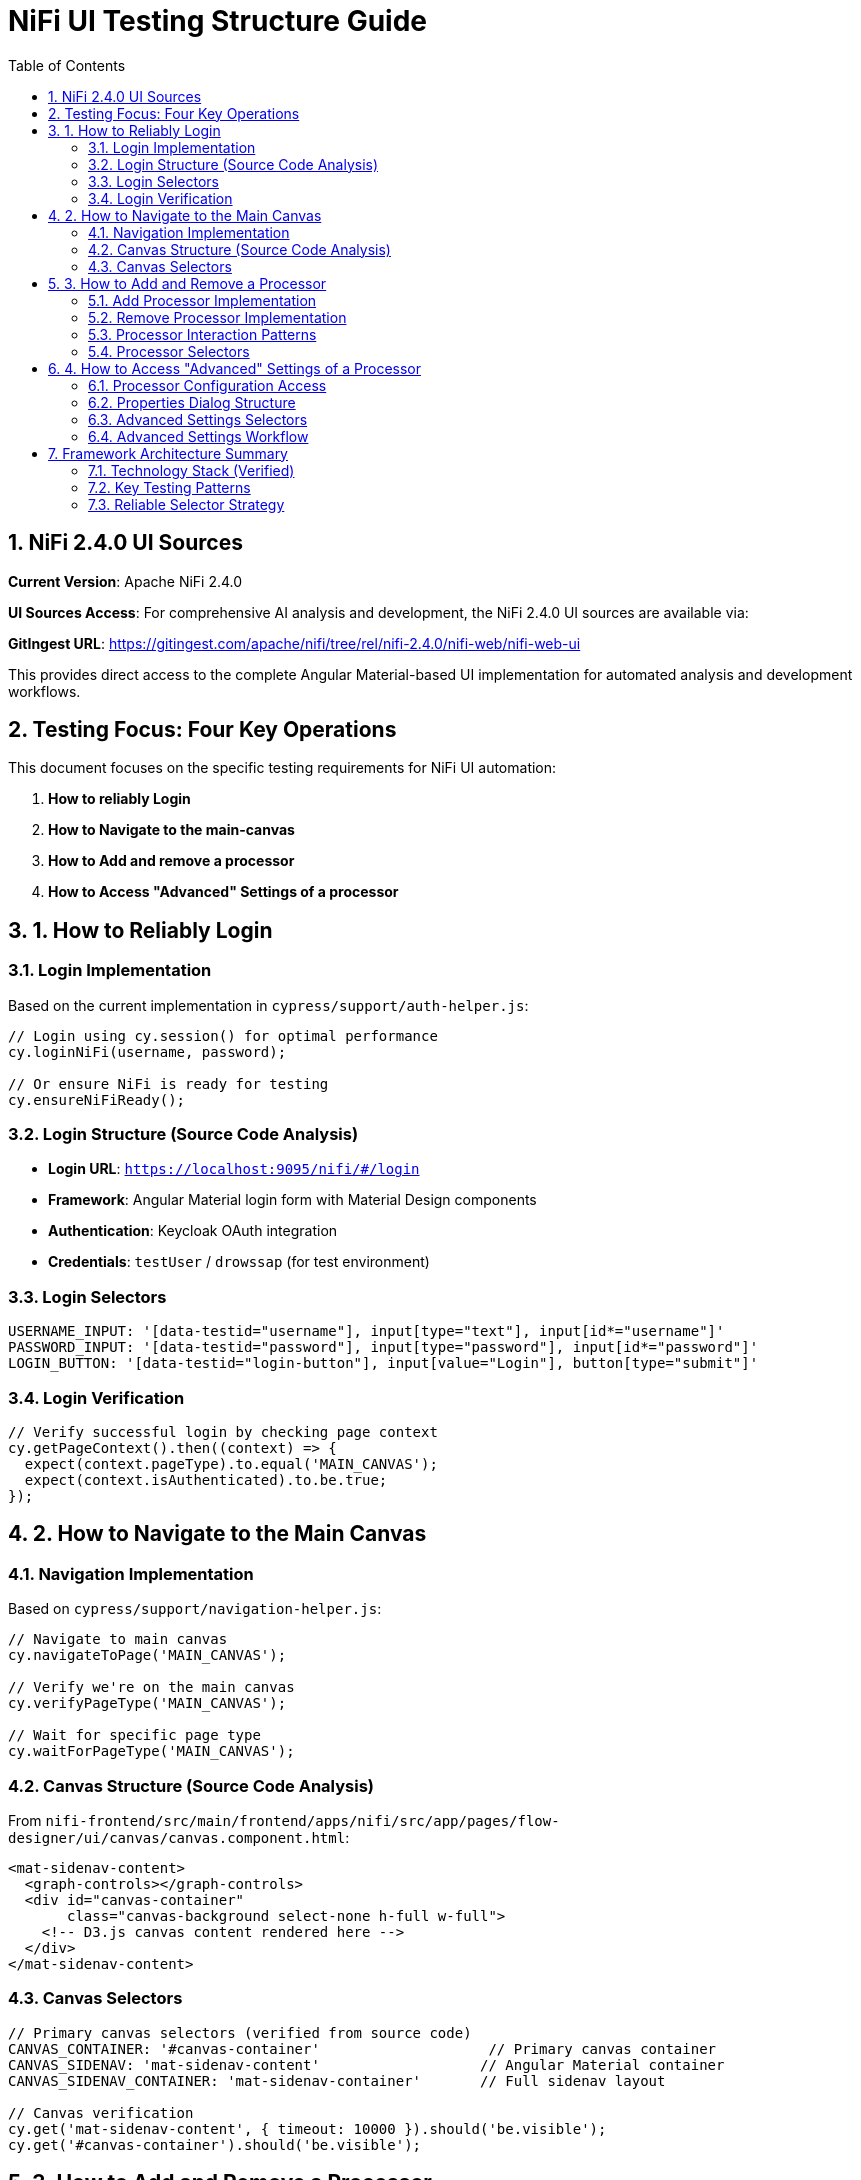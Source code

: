 = NiFi UI Testing Structure Guide
:toc: left
:toclevels: 3
:sectnums:
:icons: font
:source-highlighter: highlight.js

== NiFi 2.4.0 UI Sources

**Current Version**: Apache NiFi 2.4.0

**UI Sources Access**: For comprehensive AI analysis and development, the NiFi 2.4.0 UI sources are available via:

**GitIngest URL**: https://gitingest.com/apache/nifi/tree/rel/nifi-2.4.0/nifi-web/nifi-web-ui

This provides direct access to the complete Angular Material-based UI implementation for automated analysis and development workflows.

== Testing Focus: Four Key Operations

This document focuses on the specific testing requirements for NiFi UI automation:

1. **How to reliably Login**
2. **How to Navigate to the main-canvas**
3. **How to Add and remove a processor**
4. **How to Access "Advanced" Settings of a processor**

== 1. How to Reliably Login

=== Login Implementation
Based on the current implementation in `cypress/support/auth-helper.js`:

[source,javascript]
----
// Login using cy.session() for optimal performance
cy.loginNiFi(username, password);

// Or ensure NiFi is ready for testing
cy.ensureNiFiReady();
----

=== Login Structure (Source Code Analysis)
* **Login URL**: `https://localhost:9095/nifi/#/login`
* **Framework**: Angular Material login form with Material Design components
* **Authentication**: Keycloak OAuth integration
* **Credentials**: `testUser` / `drowssap` (for test environment)

=== Login Selectors
[source,javascript]
----
USERNAME_INPUT: '[data-testid="username"], input[type="text"], input[id*="username"]'
PASSWORD_INPUT: '[data-testid="password"], input[type="password"], input[id*="password"]'
LOGIN_BUTTON: '[data-testid="login-button"], input[value="Login"], button[type="submit"]'
----

=== Login Verification
[source,javascript]
----
// Verify successful login by checking page context
cy.getPageContext().then((context) => {
  expect(context.pageType).to.equal('MAIN_CANVAS');
  expect(context.isAuthenticated).to.be.true;
});
----

== 2. How to Navigate to the Main Canvas

=== Navigation Implementation
Based on `cypress/support/navigation-helper.js`:

[source,javascript]
----
// Navigate to main canvas
cy.navigateToPage('MAIN_CANVAS');

// Verify we're on the main canvas
cy.verifyPageType('MAIN_CANVAS');

// Wait for specific page type
cy.waitForPageType('MAIN_CANVAS');
----

=== Canvas Structure (Source Code Analysis)
From `nifi-frontend/src/main/frontend/apps/nifi/src/app/pages/flow-designer/ui/canvas/canvas.component.html`:

[source,html]
----
<mat-sidenav-content>
  <graph-controls></graph-controls>
  <div id="canvas-container" 
       class="canvas-background select-none h-full w-full">
    <!-- D3.js canvas content rendered here -->
  </div>
</mat-sidenav-content>
----

=== Canvas Selectors
[source,javascript]
----
// Primary canvas selectors (verified from source code)
CANVAS_CONTAINER: '#canvas-container'                    // Primary canvas container
CANVAS_SIDENAV: 'mat-sidenav-content'                   // Angular Material container
CANVAS_SIDENAV_CONTAINER: 'mat-sidenav-container'       // Full sidenav layout

// Canvas verification
cy.get('mat-sidenav-content', { timeout: 10000 }).should('be.visible');
cy.get('#canvas-container').should('be.visible');
----

== 3. How to Add and Remove a Processor

=== Add Processor Implementation
Based on `cypress/support/processor-helper.js`:

[source,javascript]
----
// Add processor to canvas
cy.addProcessorToCanvas('GenerateFlowFile', {
  position: { x: 400, y: 300 },
  skipIfExists: false
});

// Open Add Processor dialog
cy.openAddProcessorDialog();

// Select processor type
cy.selectProcessorType('GenerateFlowFile');

// Confirm addition
cy.confirmProcessorAddition();
----

=== Remove Processor Implementation
[source,javascript]
----
// Remove processor by reference
cy.findProcessorOnCanvas('GenerateFlowFile').then((processor) => {
  if (processor) {
    cy.removeProcessorFromCanvas(processor);
  }
});

// Clean up all processors
cy.cleanupCanvasProcessors();
----

=== Processor Interaction Patterns
[source,javascript]
----
// Right-click for context menu
cy.get('.processor').rightclick();

// Look for context menu and delete option
cy.get('[role="menu"]').should('be.visible');
cy.get('[role="menuitem"]:contains("Delete")').click();

// Confirm deletion if dialog appears
cy.get('button:contains("Delete")').click();
----

=== Processor Selectors
[source,javascript]
----
// Processor elements (SVG-based)
PROCESSOR_GROUP: 'svg g[class*="processor"], svg g[data-type*="processor"], svg .component'
PROCESSOR_ELEMENT: '.processor, [class*="processor"], .component, .flow-component'

// Dialog selectors
ADD_PROCESSOR_DIALOG: '[role="dialog"], .dialog, .modal, .popup'
PROCESSOR_TYPE_LIST: '.processor-types, .component-list, ul, ol'
PROCESSOR_TYPE_ITEM: '.processor-type, .component-item, li, .list-item'

// Button selectors
ADD_BUTTON: 'button:contains("Add"), input[value*="Add"], .add-button'
DELETE_BUTTON: 'button:contains("Delete"), input[value*="Delete"], .delete-button'
----

== 4. How to Access "Advanced" Settings of a Processor

=== Processor Configuration Access
Based on NiFi UI patterns and source code structure:

[source,javascript]
----
// Double-click to open processor properties
cy.findProcessorOnCanvas('GenerateFlowFile').then((processor) => {
  cy.wrap(processor.element).dblclick();
});

// Alternative: Right-click and select "Configure"
cy.get('.processor').rightclick();
cy.get('[role="menuitem"]:contains("Configure")').click();
----

=== Properties Dialog Structure
From NiFi source code analysis, processor configuration uses Angular Material dialogs:

[source,html]
----
<mat-dialog-container>
  <mat-tab-group>
    <mat-tab label="Settings">
      <!-- Basic processor settings -->
    </mat-tab>
    <mat-tab label="Properties">
      <!-- Processor properties configuration -->
    </mat-tab>
    <mat-tab label="Relationships">
      <!-- Processor relationships -->
    </mat-tab>
    <mat-tab label="Comments">
      <!-- Processor comments -->
    </mat-tab>
  </mat-tab-group>
</mat-dialog-container>
----

=== Advanced Settings Selectors
[source,javascript]
----
// Properties dialog
PROPERTIES_DIALOG: 'mat-dialog-container, .mat-dialog-container, [role="dialog"]'

// Tab navigation
PROPERTIES_TAB: 'mat-tab:contains("Properties"), .mat-tab:contains("Properties")'
SETTINGS_TAB: 'mat-tab:contains("Settings"), .mat-tab:contains("Settings")'

// Property fields
PROPERTY_INPUT: 'mat-form-field input, input[matInput], .property-input'
PROPERTY_TEXTAREA: 'mat-form-field textarea, textarea[matInput], .property-textarea'

// Dialog actions
APPLY_BUTTON: 'button:contains("Apply"), .mat-button:contains("Apply")'
CANCEL_BUTTON: 'button:contains("Cancel"), .mat-button:contains("Cancel")'
OK_BUTTON: 'button:contains("OK"), .mat-button:contains("OK")'
----

=== Advanced Settings Workflow
[source,javascript]
----
// Complete workflow to access advanced settings
cy.findProcessorOnCanvas('GenerateFlowFile').then((processor) => {
  // Open processor configuration
  cy.wrap(processor.element).dblclick();

  // Wait for properties dialog
  cy.get('mat-dialog-container').should('be.visible');

  // Navigate to Properties tab for advanced settings
  cy.get('mat-tab:contains("Properties")').click();

  // Modify properties
  cy.get('mat-form-field input[placeholder*="Property Name"]')
    .clear()
    .type('New Value');

  // Apply changes
  cy.get('button:contains("Apply")').click();

  // Verify dialog closes
  cy.get('mat-dialog-container').should('not.exist');
});
----

== Framework Architecture Summary

=== Technology Stack (Verified)
* **Framework**: Angular 19.2.14 with Angular Material 19.2.14
* **Architecture**: Nx monorepo with multiple applications
* **State Management**: NgRx 19.0.1
* **Canvas**: D3.js 7.8.5 for data visualization
* **Styling**: Tailwind CSS + Angular Material + SCSS

=== Key Testing Patterns
* **Use Angular Material selectors**: `mat-sidenav-content`, `mat-dialog-container`, `mat-tab`
* **Progressive enhancement**: Multiple selector fallbacks for robustness
* **Proper wait strategies**: Account for Angular component loading
* **Component-based testing**: Target specific Angular components
* **State-aware testing**: Consider NgRx state management

=== Reliable Selector Strategy
[source,javascript]
----
// Primary selectors (from source code analysis)
const RELIABLE_SELECTORS = {
  CANVAS: '#canvas-container',
  CANVAS_CONTAINER: 'mat-sidenav-content',
  DIALOG: 'mat-dialog-container',
  TABS: 'mat-tab-group',
  BUTTONS: 'button[mat-button], button[mat-raised-button]',
  INPUTS: 'mat-form-field input, input[matInput]'
};

// Fallback selectors for robustness
const FALLBACK_SELECTORS = {
  CANVAS: 'svg, [role="img"], .canvas',
  DIALOG: '[role="dialog"], .dialog, .modal',
  BUTTONS: 'button, input[type="button"]',
  INPUTS: 'input, textarea'
};
----
